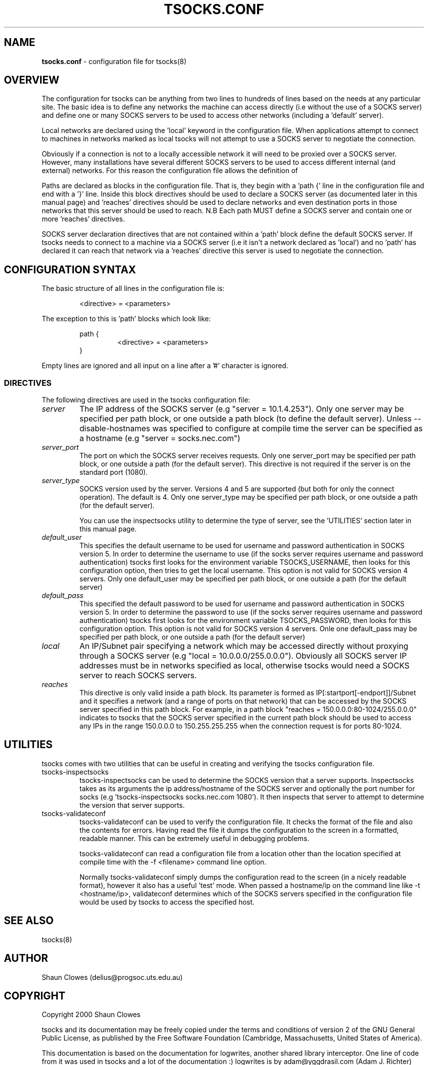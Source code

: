.TH TSOCKS.CONF 5 "" "Shaun Clowes" \" -*-
 \" nroff -*

.SH NAME
.BR tsocks.conf
\- configuration file for tsocks(8)

.SH OVERVIEW

The configuration for tsocks can be anything from two lines to hundreds of 
lines based on the needs at any particular site. The basic idea is to define 
any networks the machine can access directly (i.e without the use of a 
SOCKS server) and define one or many SOCKS servers to be used to access
other networks (including a 'default' server). 

Local networks are declared using the 'local' keyword in the configuration 
file. When applications attempt to connect to machines in networks marked
as local tsocks will not attempt to use a SOCKS server to negotiate the 
connection.

Obviously if a connection is not to a locally accessible network it will need
to be proxied over a SOCKS server. However, many installations have several
different SOCKS servers to be used to access different internal (and external)
networks. For this reason the configuration file allows the definition of 
'paths' as well as a default SOCKS server. 

Paths are declared as blocks in the configuration file. That is, they begin
with a 'path {' line in the configuration file and end with a '}' line. Inside
this block directives should be used to declare a SOCKS server (as documented
later in this manual page) and 'reaches' directives should be used to declare 
networks and even destination ports in those networks that this server should 
be used to reach. N.B Each path MUST define a SOCKS server and contain one or 
more 'reaches' directives.

SOCKS server declaration directives that are not contained within a 'path' 
block define the default SOCKS server. If tsocks needs to connect to a machine
via a SOCKS server (i.e it isn't a network declared as 'local') and no 'path'
has declared it can reach that network via a 'reaches' directive this server 
is used to negotiate the connection. 

.SH CONFIGURATION SYNTAX

The basic structure of all lines in the configuration file is:

.RS
<directive> = <parameters>
.RE

The exception to this is 'path' blocks which look like:

.RS
path {
.RS
<directive> = <parameters>
.RE
}
.RE

Empty lines are ignored and all input on a line after a '#' character is 
ignored.

.SS DIRECTIVES 
The following directives are used in the tsocks configuration file:

.TP
.I server
The IP address of the SOCKS server (e.g "server = 10.1.4.253"). Only one
server may be specified per path block, or one outside a path
block (to define the default server). Unless --disable-hostnames was 
specified to configure at compile time the server can be specified as 
a hostname (e.g "server = socks.nec.com") 

.TP
.I server_port
The port on which the SOCKS server receives requests. Only one server_port
may be specified per path block, or one outside a path (for the default
server). This directive is not required if the server is on the
standard port (1080).

.TP
.I server_type
SOCKS version used by the server. Versions 4 and 5 are supported (but both
for only the connect operation).  The default is 4. Only one server_type
may be specified per path block, or one outside a path (for the default
server). 

You can use the inspectsocks utility to determine the type of server, see
the 'UTILITIES' section later in this manual page.

.TP
.I default_user
This specifies the default username to be used for username and password
authentication in SOCKS version 5. In order to determine the username to
use (if the socks server requires username and password authentication)
tsocks first looks for the environment variable TSOCKS_USERNAME, then
looks for this configuration option, then tries to get the local username.
This option is not valid for SOCKS version 4 servers. Only one default_user 
may be specified per path block, or one outside a path (for the default 
server)

.TP
.I default_pass
This specified the default password to be used for username and password
authentication in SOCKS version 5. In order to determine the password to
use (if the socks server requires username and password authentication)
tsocks first looks for the environment variable TSOCKS_PASSWORD, then
looks for this configuration option. This option is not valid for SOCKS
version 4 servers. Onle one default_pass may be specified per path block, 
or one outside a path (for the default server)

.TP
.I local
An IP/Subnet pair specifying a network which may be accessed directly without
proxying through a SOCKS server (e.g "local = 10.0.0.0/255.0.0.0"). 
Obviously all SOCKS server IP addresses must be in networks specified as 
local, otherwise tsocks would need a SOCKS server to reach SOCKS servers.

.TP
.I reaches
This directive is only valid inside a path block. Its parameter is formed
as IP[:startport[-endport]]/Subnet and it specifies a network (and a range
of ports on that network) that can be accessed by the SOCKS server specified
in this path block. For example, in a path block "reaches =
150.0.0.0:80-1024/255.0.0.0" indicates to tsocks that the SOCKS server 
specified in the current path block should be used to access any IPs in the 
range 150.0.0.0 to 150.255.255.255 when the connection request is for ports
80-1024.

.SH UTILITIES
tsocks comes with two utilities that can be useful in creating and verifying
the tsocks configuration file. 

.TP
tsocks-inspectsocks
tsocks-inspectsocks can be used to determine the SOCKS version that a server
supports. Inspectsocks takes as its arguments the ip address/hostname of the
SOCKS server and optionally the port number for socks (e.g 'tsocks-inspectsocks 
socks.nec.com 1080'). It then inspects that server to attempt to determine 
the version that server supports. 

.TP
tsocks-validateconf
tsocks-validateconf can be used to verify the configuration file. It checks 
the format of the file and also the contents for errors. Having read the file
it dumps the configuration to the screen in a formatted, readable manner. This
can be extremely useful in debugging problems.

tsocks-validateconf can read a configuration file from a location other than
the location specified at compile time with the -f <filename> command line 
option.

Normally tsocks-validateconf simply dumps the configuration read to the screen
(in a nicely readable format), however it also has a useful 'test' mode. When
passed a hostname/ip on the command line like -t <hostname/ip>, validateconf 
determines which of the SOCKS servers specified in the configuration file 
would be used by tsocks to access the specified host. 

.SH SEE ALSO
tsocks(8)

.SH AUTHOR
Shaun Clowes (delius@progsoc.uts.edu.au)

.SH COPYRIGHT
Copyright 2000 Shaun Clowes

tsocks and its documentation may be freely copied under the terms and
conditions of version 2 of the GNU General Public License, as published
by the Free Software Foundation (Cambridge, Massachusetts, United
States of America).

This documentation is based on the documentation for logwrites, another
shared library interceptor. One line of code from it was used in
tsocks and a lot of the documentation :) logwrites is by
adam@yggdrasil.com (Adam J. Richter) and can be had from ftp.yggdrasil.com
pub/dist/pkg
